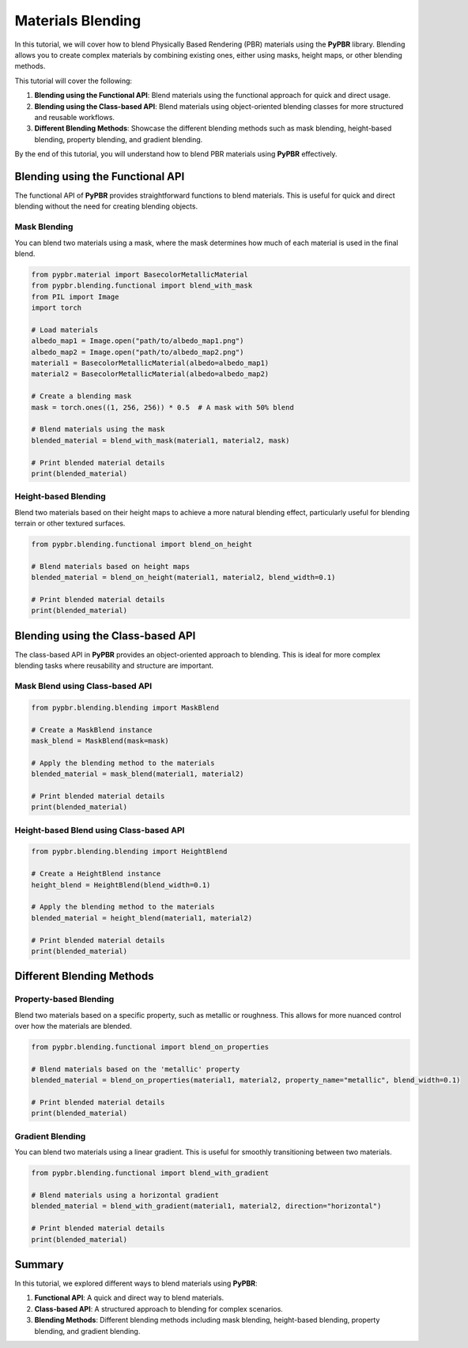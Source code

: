 .. _materials_blending:

Materials Blending
==================

In this tutorial, we will cover how to blend Physically Based Rendering (PBR) materials using the **PyPBR** library. Blending allows you to create complex materials by combining existing ones, either using masks, height maps, or other blending methods.

This tutorial will cover the following:

1. **Blending using the Functional API**: Blend materials using the functional approach for quick and direct usage.
2. **Blending using the Class-based API**: Blend materials using object-oriented blending classes for more structured and reusable workflows.
3. **Different Blending Methods**: Showcase the different blending methods such as mask blending, height-based blending, property blending, and gradient blending.

By the end of this tutorial, you will understand how to blend PBR materials using **PyPBR** effectively.

Blending using the Functional API
^^^^^^^^^^^^^^^^^^^^^^^^^^^^^^^^^

The functional API of **PyPBR** provides straightforward functions to blend materials. This is useful for quick and direct blending without the need for creating blending objects.

Mask Blending
-------------

You can blend two materials using a mask, where the mask determines how much of each material is used in the final blend.

.. code-block:: python

    from pypbr.material import BasecolorMetallicMaterial
    from pypbr.blending.functional import blend_with_mask
    from PIL import Image
    import torch

    # Load materials
    albedo_map1 = Image.open("path/to/albedo_map1.png")
    albedo_map2 = Image.open("path/to/albedo_map2.png")
    material1 = BasecolorMetallicMaterial(albedo=albedo_map1)
    material2 = BasecolorMetallicMaterial(albedo=albedo_map2)

    # Create a blending mask
    mask = torch.ones((1, 256, 256)) * 0.5  # A mask with 50% blend

    # Blend materials using the mask
    blended_material = blend_with_mask(material1, material2, mask)

    # Print blended material details
    print(blended_material)

Height-based Blending
---------------------

Blend two materials based on their height maps to achieve a more natural blending effect, particularly useful for blending terrain or other textured surfaces.

.. code-block:: python

    from pypbr.blending.functional import blend_on_height

    # Blend materials based on height maps
    blended_material = blend_on_height(material1, material2, blend_width=0.1)

    # Print blended material details
    print(blended_material)

Blending using the Class-based API
^^^^^^^^^^^^^^^^^^^^^^^^^^^^^^^^^^^^^

The class-based API in **PyPBR** provides an object-oriented approach to blending. This is ideal for more complex blending tasks where reusability and structure are important.

Mask Blend using Class-based API
--------------------------------

.. code-block:: python

    from pypbr.blending.blending import MaskBlend

    # Create a MaskBlend instance
    mask_blend = MaskBlend(mask=mask)

    # Apply the blending method to the materials
    blended_material = mask_blend(material1, material2)

    # Print blended material details
    print(blended_material)

Height-based Blend using Class-based API
----------------------------------------

.. code-block:: python

    from pypbr.blending.blending import HeightBlend

    # Create a HeightBlend instance
    height_blend = HeightBlend(blend_width=0.1)

    # Apply the blending method to the materials
    blended_material = height_blend(material1, material2)

    # Print blended material details
    print(blended_material)

Different Blending Methods
^^^^^^^^^^^^^^^^^^^^^^^^^^

Property-based Blending
-----------------------

Blend two materials based on a specific property, such as metallic or roughness. This allows for more nuanced control over how the materials are blended.

.. code-block:: python

    from pypbr.blending.functional import blend_on_properties

    # Blend materials based on the 'metallic' property
    blended_material = blend_on_properties(material1, material2, property_name="metallic", blend_width=0.1)

    # Print blended material details
    print(blended_material)

Gradient Blending
-----------------

You can blend two materials using a linear gradient. This is useful for smoothly transitioning between two materials.

.. code-block:: python

    from pypbr.blending.functional import blend_with_gradient

    # Blend materials using a horizontal gradient
    blended_material = blend_with_gradient(material1, material2, direction="horizontal")

    # Print blended material details
    print(blended_material)

Summary
^^^^^^^

In this tutorial, we explored different ways to blend materials using **PyPBR**:

1. **Functional API**: A quick and direct way to blend materials.
2. **Class-based API**: A structured approach to blending for complex scenarios.
3. **Blending Methods**: Different blending methods including mask blending, height-based blending, property blending, and gradient blending.